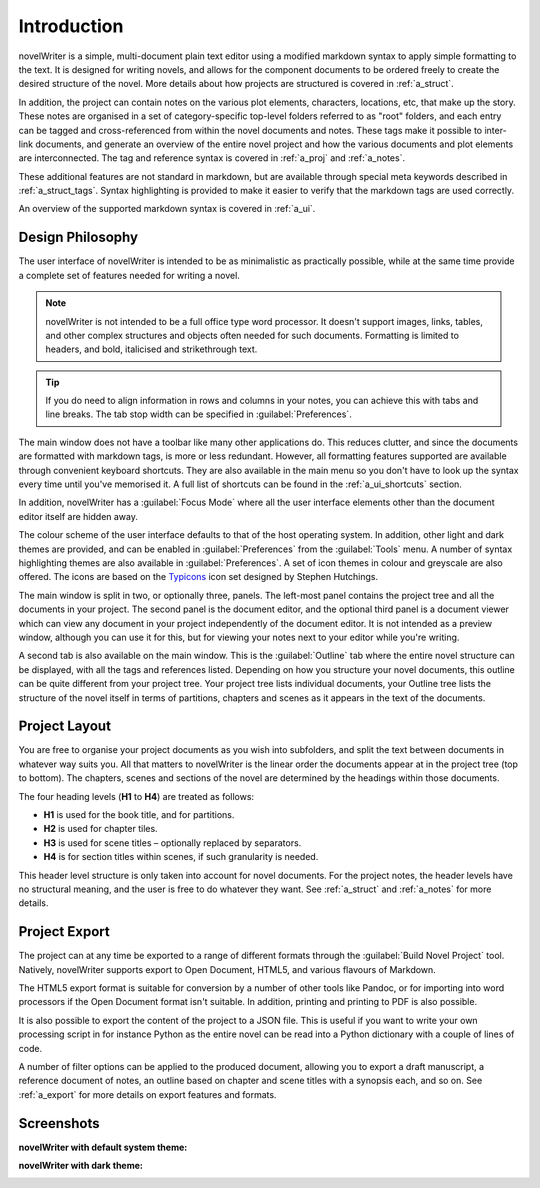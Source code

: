 .. _a_intro:

************
Introduction
************

novelWriter is a simple, multi-document plain text editor using a modified markdown syntax to apply
simple formatting to the text. It is designed for writing novels, and allows for the component
documents to be ordered freely to create the desired structure of the novel. More details about how
projects are structured is covered in :ref:`a_struct`.

In addition, the project can contain notes on the various plot elements, characters, locations,
etc, that make up the story. These notes are organised in a set of category-specific top-level
folders referred to as "root" folders, and each entry can be tagged and cross-referenced from
within the novel documents and notes. These tags make it possible to inter-link documents, and
generate an overview of the entire novel project and how the various documents and plot elements
are interconnected. The tag and reference syntax is covered in :ref:`a_proj` and :ref:`a_notes`.

These additional features are not standard in markdown, but are available through special meta
keywords described in :ref:`a_struct_tags`. Syntax highlighting is provided to make it easier to
verify that the markdown tags are used correctly.

An overview of the supported markdown syntax is covered in :ref:`a_ui`.


.. _a_intro_design:

Design Philosophy
=================

The user interface of novelWriter is intended to be as minimalistic as practically possible, while
at the same time provide a complete set of features needed for writing a novel.

.. note::
   novelWriter is not intended to be a full office type word processor. It doesn't support images,
   links, tables, and other complex structures and objects often needed for such documents.
   Formatting is limited to headers, and bold, italicised and strikethrough text.

.. tip::
   If you do need to align information in rows and columns in your notes, you can achieve this with
   tabs and line breaks. The tab stop width can be specified in :guilabel:`Preferences`.

The main window does not have a toolbar like many other applications do. This reduces clutter, and
since the documents are formatted with markdown tags, is more or less redundant. However, all
formatting features supported are available through convenient keyboard shortcuts. They are also
available in the main menu so you don't have to look up the syntax every time until you've
memorised it. A full list of shortcuts can be found in the :ref:`a_ui_shortcuts` section.

In addition, novelWriter has a :guilabel:`Focus Mode` where all the user interface elements other
than the document editor itself are hidden away.

The colour scheme of the user interface defaults to that of the host operating system. In addition,
other light and dark themes are provided, and can be enabled in :guilabel:`Preferences` from the
:guilabel:`Tools` menu. A number of syntax highlighting themes are also available in
:guilabel:`Preferences`. A set of icon themes in colour and greyscale are also offered. The icons
are based on the Typicons_ icon set designed by Stephen Hutchings.

The main window is split in two, or optionally three, panels. The left-most panel contains the
project tree and all the documents in your project. The second panel is the document editor, and
the optional third panel is a document viewer which can view any document in your project
independently of the document editor. It is not intended as a preview window, although you can use
it for this, but for viewing your notes next to your editor while you're writing.

A second tab is also available on the main window. This is the :guilabel:`Outline` tab where the
entire novel structure can be displayed, with all the tags and references listed. Depending on how
you structure your novel documents, this outline can be quite different from your project tree.
Your project tree lists individual documents, your Outline tree lists the structure of the novel
itself in terms of partitions, chapters and scenes as it appears in the text of the documents.

.. _Typicons: https://github.com/stephenhutchings/typicons.font


.. _a_intro_project:

Project Layout
==============

You are free to organise your project documents as you wish into subfolders, and split the text
between documents in whatever way suits you. All that matters to novelWriter is the linear order
the documents appear at in the project tree (top to bottom). The chapters, scenes and sections of
the novel are determined by the headings within those documents.

The four heading levels (**H1** to **H4**) are treated as follows:

* **H1** is used for the book title, and for partitions.
* **H2** is used for chapter tiles.
* **H3** is used for scene titles – optionally replaced by separators.
* **H4** is for section titles within scenes, if such granularity is needed.

This header level structure is only taken into account for novel documents. For the project notes,
the header levels have no structural meaning, and the user is free to do whatever they want. See
:ref:`a_struct` and :ref:`a_notes` for more details.


.. _a_intro_export:

Project Export
==============

The project can at any time be exported to a range of different formats through the
:guilabel:`Build Novel Project` tool. Natively, novelWriter supports export to Open Document,
HTML5, and various flavours of Markdown.

The HTML5 export format is suitable for conversion by a number of other tools like Pandoc, or for
importing into word processors if the Open Document format isn't suitable. In addition, printing
and printing to PDF is also possible. 

It is also possible to export the content of the project to a JSON file. This is useful if you want
to write your own processing script in for instance Python as the entire novel can be read into a
Python dictionary with a couple of lines of code.

A number of filter options can be applied to the produced document, allowing you to export a draft
manuscript, a reference document of notes, an outline based on chapter and scene titles with a
synopsis each, and so on. See :ref:`a_export` for more details on export features and formats.


.. _a_intro_screenshots:

Screenshots
===========

**novelWriter with default system theme:**

.. image:: images/screenshot_default.png
   :width: 800

**novelWriter with dark theme:**

.. image:: images/screenshot_dark.png
   :width: 800
